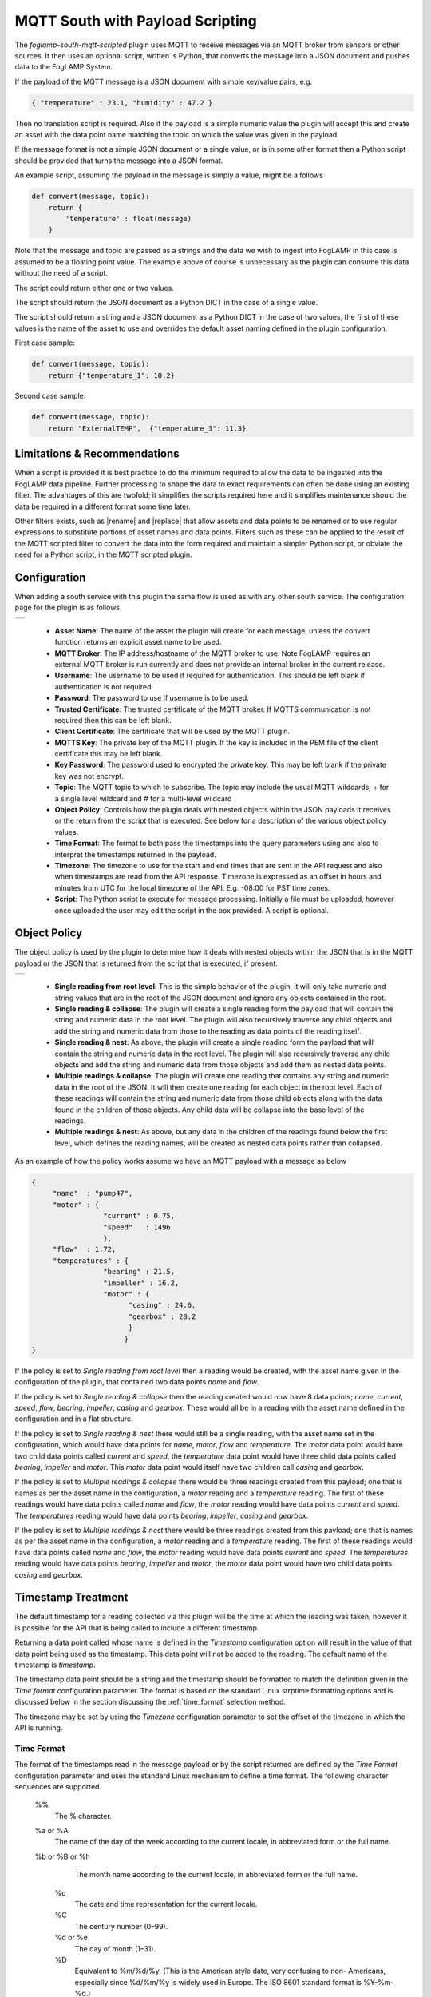 .. Images
.. |mqtt_01| image:: images/mqtt_01.jpg
.. |mqtt_02| image:: images/mqtt_02.jpg
.. |logview_1| image:: images/logview_1.png
.. |logview_2| image:: images/logview_2.png

.. Links
.. |assetsplit| raw:: html

   <a href="../foglamp-filter-asset-split/index.html">foglamp-filter-asset-split</a>
   
.. |asset| raw:: html

   <a href="../foglamp-filter-asset/index.html">foglamp-filter-asset</a>

.. |rename| raw:: html

   <a href="../foglamp-filter-asset/rename.html">foglamp-filter-rename</a>

.. |replace| raw:: html

   <a href="../foglamp-filter-asset/replace.html">foglamp-filter-replace</a>

MQTT South with Payload Scripting
=================================

The *foglamp-south-mqtt-scripted* plugin uses MQTT to receive messages via an MQTT broker from sensors or other sources. It then uses an optional script, written is Python, that converts the message into a JSON document and pushes data to the FogLAMP System.

If the payload of the MQTT message is a JSON document with simple key/value pairs, e.g.

.. code-block:: json

   { "temperature" : 23.1, "humidity" : 47.2 }

Then no translation script is required. Also if the payload is a simple
numeric value the plugin will accept this and create an asset with
the data point name matching the topic on which the value was given in
the payload.

If the message format is not a simple JSON document or a single value,
or is in some other format then a Python script should be provided that
turns the message into a JSON format.

An example script, assuming the payload in the message is simply a value, might be a follows

.. code-block:: Python

   def convert(message, topic):
       return {
           'temperature' : float(message)
       }

Note that the message and topic are passed as a strings and the data we wish to
ingest into FogLAMP in this case is assumed to be a floating point value.
The example above of course is unnecessary as the plugin can consume this
data without the need of a script.

The script could return either one or two values.

The script should return the JSON document as a Python DICT in the case of a single value.

The script should return a string and a JSON document as a Python DICT in the case of two values,
the first of these values is the name of the asset to use and overrides the default asset naming defined in the plugin configuration.

First case sample:

.. code-block:: Python

    def convert(message, topic):
        return {"temperature_1": 10.2}

Second case sample:

.. code-block:: Python

    def convert(message, topic):
        return "ExternalTEMP",  {"temperature_3": 11.3}

Limitations & Recommendations
-----------------------------

When a script is provided it is best practice to do the minimum required
to allow the data to be ingested into the FogLAMP data pipeline. Further
processing to shape the data to exact requirements can often be done using
an existing filter. The advantages of this are twofold; it simplifies the
scripts required here and it simplifies maintenance should the data be
required in a different format some time later.

Other filters exists, such as |rename| and |replace| that allow assets
and data points to be renamed or to use regular expressions to substitute
portions of asset names and data points. Filters such as these can be
applied to the result of the MQTT scripted filter to convert the data
into the form required and maintain a simpler Python script, or obviate
the need for a Python script, in the MQTT scripted plugin.

Configuration
-------------

When adding a south service with this plugin the same flow is used as with any other south service. The configuration page for the plugin is as follows.

+-----------+
| |mqtt_01| |
+-----------+

  - **Asset Name**: The name of the asset the plugin will create for each message, unless the convert function returns an explicit asset name to be used.

  - **MQTT Broker**: The IP address/hostname of the MQTT broker to use. Note FogLAMP requires an external MQTT broker is run currently and does not provide an internal broker in the current release.

  - **Username**: The username to be used if required for authentication. This should be left blank if authentication is not required.

  - **Password**: The password to use if username is to be used.

  - **Trusted Certificate**: The trusted certificate of the MQTT broker. If MQTTS communication is not required then this can be left blank.

  - **Client Certificate**: The certificate that will be used by the MQTT plugin.

  - **MQTTS Key**: The private key of the MQTT plugin. If the key is included in the PEM file of the client certificate this may be left blank.

  - **Key Password**: The password used to encrypted the private key. This may be left blank if the private key was not encrypt.

  - **Topic**: The MQTT topic to which to subscribe. The topic may include the usual MQTT wildcards; + for a single level wildcard and # for a multi-level wildcard

  - **Object Policy**: Controls how the plugin deals with nested objects within the JSON payloads it receives or the return from the script that is executed. See below for a description of the various object policy values.

  - **Time Format**: The format to both pass the timestamps into the query parameters using and also to interpret the timestamps returned in the payload.

  - **Timezone**: The timezone to use for the start and end times that are sent in the API request and also when timestamps are read from the API response. Timezone is expressed as an offset in hours and minutes from UTC for the local timezone of the API. E.g. -08:00 for PST time zones.


  - **Script**: The Python script to execute for message processing. Initially a file must be uploaded, however once uploaded the user may edit the script in the box provided. A script is optional.


Object Policy
-------------

The object policy is used by the plugin to determine how it deals with nested objects within the JSON that is in the MQTT payload or the JSON that is returned from the script that is executed, if present.

+-----------+
| |mqtt_02| |
+-----------+

  - **Single reading from root level**: This is the simple behavior of the plugin, it will only take numeric and string values that are in the root of the JSON document and ignore any objects contained in the root.

  - **Single reading & collapse**: The plugin will create a single reading form the payload that will contain the string and numeric data in the root level. The plugin will also recursively traverse any child objects and add the string and numeric data from those to the reading as data points of the reading itself.

  - **Single reading & nest**: As above, the plugin will create a single reading form the payload that will contain the string and numeric data in the root level. The plugin will also recursively traverse any child objects and add the string and numeric data from those objects and add them as nested data points.

  - **Multiple readings & collapse**: The plugin will create one reading that contains any string and numeric data in the root of the JSON. It will then create one reading for each object in the root level. Each of these readings will contain the string and numeric data from those child objects along with the data found in the children of those objects. Any child data will be collapse into the base level of the readings.

  - **Multiple readings & nest**: As above, but any data in the children of the readings found below the first level, which defines the reading names, will be created as nested data points rather than collapsed.

As an example of how the policy works assume we have an MQTT payload with a message as below

.. code-block:: JSON

   {
        "name"  : "pump47",
        "motor" : {
                    "current" : 0.75,
                    "speed"   : 1496
                    },
        "flow"  : 1.72,
        "temperatures" : {
                    "bearing" : 21.5,
                    "impeller" : 16.2,
                    "motor" : {
                          "casing" : 24.6,
                          "gearbox" : 28.2
                          }
                         }
   }

If the policy is set to *Single reading from root level* then a reading would be created, with the asset name given in the configuration of the plugin, that contained two data points *name* and *flow*.

If the policy is set to *Single reading & collapse* then the reading created would now have 8 data points; *name*, *current*, *speed*, *flow*, *bearing*, *impeller*, *casing* and *gearbox*. These would all be in a reading with the asset name defined in the configuration and in a flat structure.

If the policy is set to *Single reading & nest* there would still be a single reading, with the asset name set in the configuration, which would have data points for *name*, *motor*, *flow* and *temperature*. The *motor* data point would have two child data points called *current* and *speed*, the *temperature* data point would have three child data points called *bearing*, *impeller* and *motor*. This *motor* data point would itself have two children call *casing* and *gearbox*.

If the policy is set to *Multiple readings & collapse* there would be three readings created from this payload; one that is names as per the asset name in the configuration, a *motor* reading and a *temperature* reading. The first of these readings would have data points called *name* and *flow*, the *motor* reading would have data points *current* and *speed*. The *temperatures* reading would have data points *bearing*, *impeller*, *casing* and *gearbox*.

If the policy is set to *Multiple readings & nest* there would be three readings created from this payload; one that is names as per the asset name in the configuration, a *motor* reading and a *temperature* reading. The first of these readings would have data points called *name* and *flow*, the *motor* reading would have data points *current* and *speed*. The *temperatures* reading would have data points *bearing*, *impeller* and *motor*, the *motor* data point would have two child data points *casing* and *gearbox*.

Timestamp Treatment
-------------------

The default timestamp for a reading collected via this plugin will be
the time at which the reading was taken, however it is possible for the
API that is being called to include a different timestamp.

Returning a data point called whose name is defined in the *Timestamp*
configuration option will result in the value of that data point being
used as the timestamp. This data point will not be added to the reading.
The default name of the timestamp is *timestamp*.

The timestamp data point should be a string and the timestamp should
be formatted to match the definition given in the *Time format*
configuration parameter. The format is based on the standard Linux
strptime formatting options and is discussed below in the section
discussing the :ref:`time_format` selection method.


The timezone may be set by using the *Timezone* configuration parameter
to set the offset of the timezone in which the API is running.

.. _time_format:

Time Format
~~~~~~~~~~~

The format of the timestamps read in the message payload or by the script returned are defined by the *Time Format* configuration parameter and uses the standard Linux mechanism to define a time format. The following character sequences are supported.

  %%
      The % character.

  %a or %A
      The  name of the day of the week according to the current locale, in abbreviated form or the full name.

  %b or %B or %h
      The month name according to the current locale, in abbreviated form or the full name.

   %c
      The date and time representation for the current locale.

   %C
      The century number (0–99).

   %d or %e
      The day of month (1–31).

   %D
       Equivalent to %m/%d/%y.  (This is the American style date,  very  confusing  to  non- Americans, especially since %d/%m/%y is widely used in Europe.  The ISO 8601 standard format is %Y-%m-%d.)

   %H
       The hour (0–23).

   %I
       The hour on a 12-hour clock (1–12).

   %j
       The day number in the year (1–366).

   %m
        The month number (1–12).

   %M
        The minute (0–59).

   %n
        Arbitrary white space.

   %p
        The locale's equivalent of AM or PM.  (Note: there may be none.)

   %r
        The 12-hour clock time (using the locale's AM or PM).  In the POSIX locale equivalent to  %I:%M:%S  %p.   If t_fmt_ampm is empty in the LC_TIME part of the current locale, then the behavior is undefined.

   %R
        Equivalent to %H:%M.

   %S
        The second (0–60; 60 may occur for leap seconds; earlier also 61 was allowed).

   %t
        Arbitrary white space.

   %T
        Equivalent to %H:%M:%S.

   %U
        The week number with Sunday the first day of the week (0–53).  The  first  Sunday  of January is the first day of week 1.

   %w
        The ordinal number of the day of the week (0–6), with Sunday = 0.

   %W
        The  week  number  with Monday the first day of the week (0–53).  The first Monday of January is the first day of week 1.

   %x
        The date, using the locale's date format.

   %X
        The time, using the locale's time format.

   %y
        The year within century (0–99).  When a century is not otherwise specified, values in the  range  69–99  refer to years in the twentieth century (1969–1999); values in the range 00–68 refer to years in the twenty-first century (2000–2068).

   %Y
        The year, including century (for example, 1991).


Script Error Handling
---------------------

If an error occurs in the plugin or Python script, including script coding errors and Python exception,  details will be logged to the error log and data will not flow through the pipeline to the next filter or into the storage service.

Warnings raised will also be logged to the error log but will not cause data to cease flowing through the pipeline.

To view the error log you may examine the file directly on your host machine, for example */var/log/syslog* on a Ubuntu host, however it is also possible to view the error logs specific to Fledge from the Fledge user interface. Select the *System* option under *Logs* in the left hand menu pane. You may then filter the logs for a specific service to see only those logs that refer to the service which uses the filter you are interested in.

+-------------+
| |logview_1| |
+-------------+

Alternatively if you open the dialog for the service in the *South* or *North* menu items you will see two icons displayed in the bottom left corner of the dialog that lets you alter the configuration of the service.

+-------------+
| |logview_2| |
+-------------+

The left most icon, with the *?* in a circle, allows you to view the documentation for the plugin, the right most icon, which looks like a page of text with a corner folded over, will open the log view page filtered to view the service.

Error Messages & Warnings
-------------------------

The following are some errors you may see within the log with some description of the cause and remedy for the error.

The supplied Python script does not define a valid "convert" function
    The script that has been supplied does not define a Python function called convert. The script must provide a single function called convert that accepts the MQTT payload and topic and will process these to provide the JSON DICT and an optional asset name to import.

Python error: IndentationError 'expected an indented block' in XXXX at line Y of script
    The script supplied does not conform to Python requirements for code block indentation. The text XXXX will be replaced with the line of text in error and Y with the line number within the script.

Python error: SyntaxError 'invalid syntax' in XXXX at line Y of script
    The script supplied does has invalid Python syntax. The text XXXX will be replaced with the line of text in error and Y with the line number within the script.

Python error: ModuleNotFoundError "No module named 'nosuchpackage'" in supplied script
    The script supplied is attempting to import a Python module that is not available.

Python error: TypeError "convert() missing 1 required positional argument: 'name'" in supplied script
    The type of the convert function has been incorrectly defined. The convert function should take a single argument which is the message to process.

Return from Python convert function is of an incorrect type, it should be a Python DICT object or a DICT object and a string
    The convert function is returning data of an incorrect type. It may either return a Python DICT, which may be empty, None or a string and a Python DICT.

The plugin is unable to process data without a valid 'convert' function in the script.
    This warning will periodically be logged following an earlier error that has resulted in an error which prevents the Python convert function from processing the messages. Fix the earlier error to stop this warning being logged.

Unable to process message 'XXXX' expecting a simple value
    This warning is logged if there is no script defended for the plugin and the message is not simply a numeric value. In this case a Python script should be added that processes the payload.

The returned asset name was None, either a valid string must be returned or the asset name may be omitted
    The python script has returned a pair of values, but the asset name returned is None. If an asset name is returned it must be a string. If no asset name is required then it can be omitted from the return value of the script.
